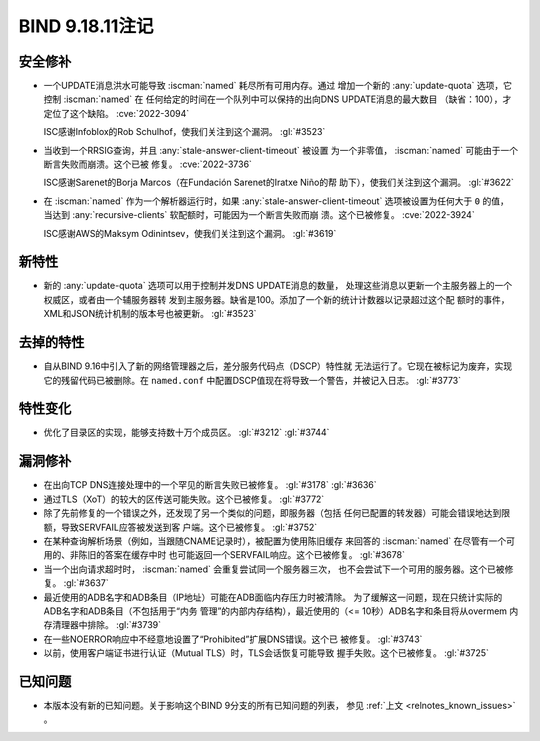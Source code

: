.. Copyright (C) Internet Systems Consortium, Inc. ("ISC")
..
.. SPDX-License-Identifier: MPL-2.0
..
.. This Source Code Form is subject to the terms of the Mozilla Public
.. License, v. 2.0.  If a copy of the MPL was not distributed with this
.. file, you can obtain one at https://mozilla.org/MPL/2.0/.
..
.. See the COPYRIGHT file distributed with this work for additional
.. information regarding copyright ownership.

BIND 9.18.11注记
----------------

安全修补
~~~~~~~~

- 一个UPDATE消息洪水可能导致 :iscman:`named` 耗尽所有可用内存。通过
  增加一个新的 :any:`update-quota` 选项，它控制 :iscman:`named` 在
  任何给定的时间在一个队列中可以保持的出向DNS UPDATE消息的最大数目
  （缺省：100），才定位了这个缺陷。 :cve:`2022-3094`

  ISC感谢Infoblox的Rob Schulhof，使我们关注到这个漏洞。 :gl:`#3523`

- 当收到一个RRSIG查询，并且 :any:`stale-answer-client-timeout` 被设置
  为一个非零值， :iscman:`named` 可能由于一个断言失败而崩溃。这个已被
  修复。 :cve:`2022-3736`

  ISC感谢Sarenet的Borja Marcos（在Fundación Sarenet的Iratxe Niño的帮
  助下），使我们关注到这个漏洞。 :gl:`#3622`

- 在 :iscman:`named` 作为一个解析器运行时，如果
  :any:`stale-answer-client-timeout` 选项被设置为任何大于 ``0`` 的值，
  当达到 :any:`recursive-clients` 软配额时，可能因为一个断言失败而崩
  溃。这个已被修复。 :cve:`2022-3924`

  ISC感谢AWS的Maksym Odinintsev，使我们关注到这个漏洞。 :gl:`#3619`

新特性
~~~~~~

- 新的 :any:`update-quota` 选项可以用于控制并发DNS UPDATE消息的数量，
  处理这些消息以更新一个主服务器上的一个权威区，或者由一个辅服务器转
  发到主服务器。缺省是100。添加了一个新的统计计数器以记录超过这个配
  额时的事件，XML和JSON统计机制的版本号也被更新。 :gl:`#3523`

去掉的特性
~~~~~~~~~~

- 自从BIND 9.16中引入了新的网络管理器之后，差分服务代码点（DSCP）特性就
  无法运行了。它现在被标记为废弃，实现它的残留代码已被删除。在
  ``named.conf`` 中配置DSCP值现在将导致一个警告，并被记入日志。 :gl:`#3773`

特性变化
~~~~~~~~

- 优化了目录区的实现，能够支持数十万个成员区。 :gl:`#3212` :gl:`#3744`

漏洞修补
~~~~~~~~

- 在出向TCP DNS连接处理中的一个罕见的断言失败已被修复。
  :gl:`#3178` :gl:`#3636`

- 通过TLS（XoT）的较大的区传送可能失败。这个已被修复。 :gl:`#3772`

- 除了先前修复的一个错误之外，还发现了另一个类似的问题，即服务器（包括
  任何已配置的转发器）可能会错误地达到限额，导致SERVFAIL应答被发送到客
  户端。这个已被修复。 :gl:`#3752`

- 在某种查询解析场景（例如，当跟随CNAME记录时），被配置为使用陈旧缓存
  来回答的 :iscman:`named` 在尽管有一个可用的、非陈旧的答案在缓存中时
  也可能返回一个SERVFAIL响应。这个已被修复。 :gl:`#3678`

- 当一个出向请求超时时， :iscman:`named` 会重复尝试同一个服务器三次，
  也不会尝试下一个可用的服务器。这个已被修复。 :gl:`#3637`

- 最近使用的ADB名字和ADB条目（IP地址）可能在ADB面临内存压力时被清除。
  为了缓解这一问题，现在只统计实际的ADB名字和ADB条目（不包括用于“内务
  管理”的内部内存结构），最近使用的（<= 10秒）ADB名字和条目将从overmem
  内存清理器中排除。 :gl:`#3739`

- 在一些NOERROR响应中不经意地设置了“Prohibited”扩展DNS错误。这个已
  被修复。 :gl:`#3743`

- 以前，使用客户端证书进行认证（Mutual TLS）时，TLS会话恢复可能导致
  握手失败。这个已被修复。 :gl:`#3725`

已知问题
~~~~~~~~

- 本版本没有新的已知问题。关于影响这个BIND 9分支的所有已知问题的列表，
  参见 :ref:`上文 <relnotes_known_issues>` 。
